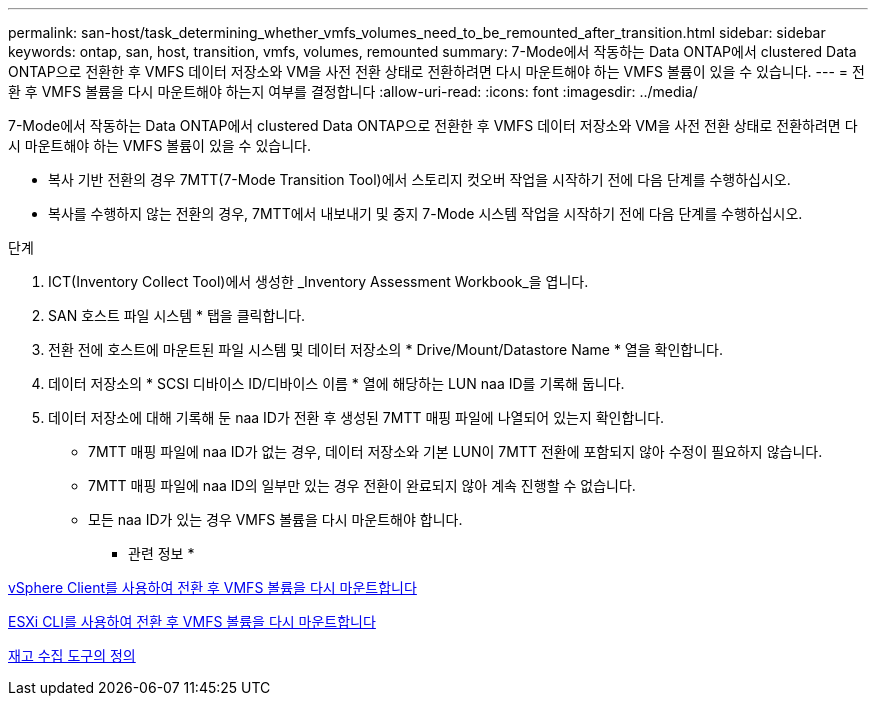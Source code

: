 ---
permalink: san-host/task_determining_whether_vmfs_volumes_need_to_be_remounted_after_transition.html 
sidebar: sidebar 
keywords: ontap, san, host, transition, vmfs, volumes, remounted 
summary: 7-Mode에서 작동하는 Data ONTAP에서 clustered Data ONTAP으로 전환한 후 VMFS 데이터 저장소와 VM을 사전 전환 상태로 전환하려면 다시 마운트해야 하는 VMFS 볼륨이 있을 수 있습니다. 
---
= 전환 후 VMFS 볼륨을 다시 마운트해야 하는지 여부를 결정합니다
:allow-uri-read: 
:icons: font
:imagesdir: ../media/


[role="lead"]
7-Mode에서 작동하는 Data ONTAP에서 clustered Data ONTAP으로 전환한 후 VMFS 데이터 저장소와 VM을 사전 전환 상태로 전환하려면 다시 마운트해야 하는 VMFS 볼륨이 있을 수 있습니다.

* 복사 기반 전환의 경우 7MTT(7-Mode Transition Tool)에서 스토리지 컷오버 작업을 시작하기 전에 다음 단계를 수행하십시오.
* 복사를 수행하지 않는 전환의 경우, 7MTT에서 내보내기 및 중지 7-Mode 시스템 작업을 시작하기 전에 다음 단계를 수행하십시오.


.단계
. ICT(Inventory Collect Tool)에서 생성한 _Inventory Assessment Workbook_을 엽니다.
. SAN 호스트 파일 시스템 * 탭을 클릭합니다.
. 전환 전에 호스트에 마운트된 파일 시스템 및 데이터 저장소의 * Drive/Mount/Datastore Name * 열을 확인합니다.
. 데이터 저장소의 * SCSI 디바이스 ID/디바이스 이름 * 열에 해당하는 LUN naa ID를 기록해 둡니다.
. 데이터 저장소에 대해 기록해 둔 naa ID가 전환 후 생성된 7MTT 매핑 파일에 나열되어 있는지 확인합니다.
+
** 7MTT 매핑 파일에 naa ID가 없는 경우, 데이터 저장소와 기본 LUN이 7MTT 전환에 포함되지 않아 수정이 필요하지 않습니다.
** 7MTT 매핑 파일에 naa ID의 일부만 있는 경우 전환이 완료되지 않아 계속 진행할 수 없습니다.
** 모든 naa ID가 있는 경우 VMFS 볼륨을 다시 마운트해야 합니다.




* 관련 정보 *

xref:task_remounting_vmfs_volumes_after_transition_using_vsphere_client.adoc[vSphere Client를 사용하여 전환 후 VMFS 볼륨을 다시 마운트합니다]

xref:task_remounting_vmfs_volumes_after_transition_using_esxi_cli_console.adoc[ESXi CLI를 사용하여 전환 후 VMFS 볼륨을 다시 마운트합니다]

xref:concept_what_the_inventory_collect_tool_is.adoc[재고 수집 도구의 정의]
